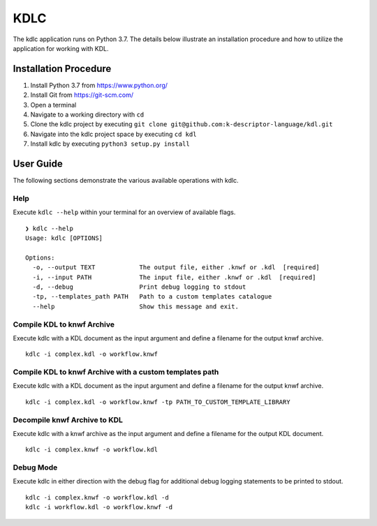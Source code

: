 KDLC
====

The kdlc application runs on Python 3.7.  The details below illustrate an 
installation procedure and how to utilize the application for working 
with KDL.

Installation Procedure
----------------------

1. Install Python 3.7 from `https://www.python.org/ <https://www.python.org/>`_
2. Install Git from `https://git-scm.com/ <https://git-scm.com/>`_
3. Open a terminal
4. Navigate to a working directory with ``cd``
5. Clone the kdlc project by executing ``git clone git@github.com:k-descriptor-language/kdl.git``
6. Navigate into the kdlc project space by executing ``cd kdl``
7. Install kdlc by executing ``python3 setup.py install``

User Guide
----------

The following sections demonstrate the various available operations with kdlc.

Help
++++

Execute ``kdlc --help`` within your terminal for an overview of available flags. ::

   ❯ kdlc --help
   Usage: kdlc [OPTIONS]

   Options:
     -o, --output TEXT            The output file, either .knwf or .kdl  [required]
     -i, --input PATH             The input file, either .knwf or .kdl  [required]
     -d, --debug                  Print debug logging to stdout
     -tp, --templates_path PATH   Path to a custom templates catalogue
     --help                       Show this message and exit.

Compile KDL to knwf Archive
+++++++++++++++++++++++++++

Execute kdlc with a KDL document as the input argument and define a filename for 
the output knwf archive. ::

   kdlc -i complex.kdl -o workflow.knwf

Compile KDL to knwf Archive with a custom templates path
++++++++++++++++++++++++++++++++++++++++++++++++++++++++

Execute kdlc with a KDL document as the input argument and define a filename for
the output knwf archive. ::

   kdlc -i complex.kdl -o workflow.knwf -tp PATH_TO_CUSTOM_TEMPLATE_LIBRARY

Decompile knwf Archive to KDL
+++++++++++++++++++++++++++++

Execute kdlc with a knwf archive as the input argument and define a filename for 
the output KDL document. ::

   kdlc -i complex.knwf -o workflow.kdl

Debug Mode
++++++++++

Execute kdlc in either direction with the debug flag for additional debug logging
statements to be printed to stdout. ::

   kdlc -i complex.knwf -o workflow.kdl -d
   kdlc -i workflow.kdl -o workflow.knwf -d
